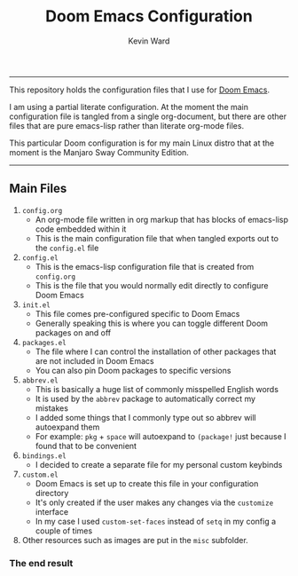 #+title: Doom Emacs Configuration
#+author: Kevin Ward

#+html: <p align="center"><img src="misc/splash/smaller-cute-demon.png" width=150 height=150/></p>
#+html: <a href="https://www.gnu.org/software/emacs/emacs.html#Releases"><img src="https://img.shields.io/badge/Emacs-27.1%20%E2%80%93%2028.0.60-blueviolet.svg?style=flat-square&logo=GNU%20Emacs&logoColor=white"></a>
#+html: <a href="https://orgmode.org"><img src="https://img.shields.io/badge/Org-literate%20config-%2377aa99?style=flat-square&logo=org&logoColor=white"></a>

-----
This repository holds the configuration files that I use for [[https://github.com/hlissner/doom-emacs][Doom Emacs]].

I am using a partial literate configuration. At the moment the main configuration file is tangled from a single org-document, but there are other files that are pure emacs-lisp rather than literate org-mode files.

This particular Doom configuration is for my main Linux distro that at the moment is the Manjaro Sway Community Edition.
-----

** Main Files
1) ~config.org~
   - An org-mode file written in org markup that has blocks of emacs-lisp code embedded within it
   - This is the main configuration file that when tangled exports out to the ~config.el~ file

2) ~config.el~
   - This is the emacs-lisp configuration file that is created from ~config.org~
   - This is the file that you would normally edit directly to configure Doom Emacs

3) ~init.el~
   - This file comes pre-configured specific to Doom Emacs
   - Generally speaking this is where you can toggle different Doom packages on and off

4) ~packages.el~
   - The file where I can control the installation of other packages that are not included in Doom Emacs
   - You can also pin Doom packages to specific versions

5) ~abbrev.el~
   - This is basically a huge list of commonly misspelled English words
   - It is used by the ~abbrev~ package to automatically correct my mistakes
   - I added some things that I commonly type out so abbrev will autoexpand them
   - For example:
     ~pkg~ + ~space~ will autoexpand to ~(package!~ just because I found that to be convenient

6) ~bindings.el~
   - I decided to create a separate file for my personal custom keybinds

7) ~custom.el~
   - Doom Emacs is set up to create this file in your configuration directory
   - It's only created if the user makes any changes via the ~customize~ interface
   - In my case I used ~custom-set-faces~ instead of ~setq~ in my config a couple of times

8) Other resources such as images are put in the ~misc~ subfolder.

*** The end result

[[file:misc/screenshots/doom-dashboard.png]]

